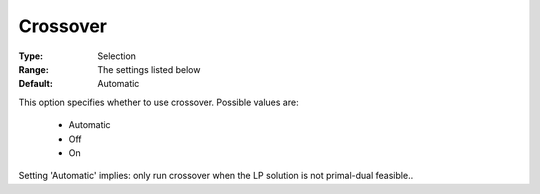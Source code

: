 

.. _option-COPT-crossover:


Crossover
=========



:Type:	Selection	
:Range:	The settings listed below	
:Default:	Automatic	



This option specifies whether to use crossover. Possible values are:



    *	Automatic
    *	Off
    *	On




Setting 'Automatic' implies: only run crossover when the LP solution is not primal-dual feasible..

